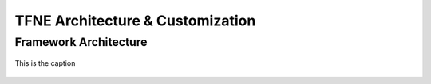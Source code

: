 TFNE Architecture & Customization
=================================





Framework Architecture
----------------------

.. figure:: ../illustrations/tfne_v0.21_entity_sequence_diagram.svg
   :align: center

   This is the caption


